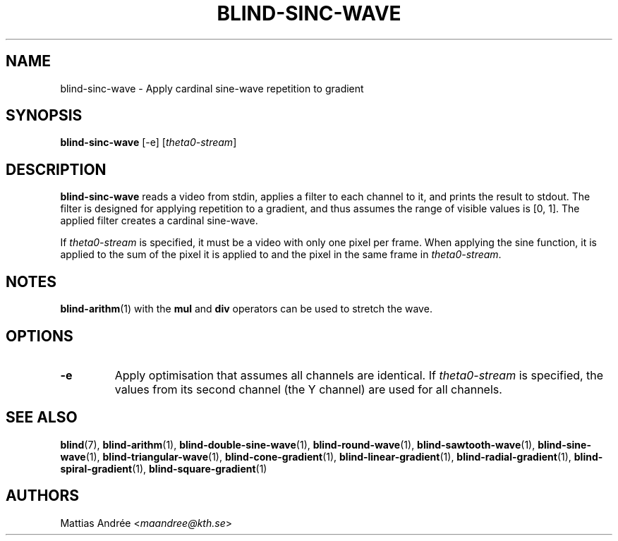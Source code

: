 .TH BLIND-SINC-WAVE 1 blind
.SH NAME
blind-sinc-wave - Apply cardinal sine-wave repetition to gradient
.SH SYNOPSIS
.B blind-sinc-wave
[-e]
.RI [ theta0-stream ]
.SH DESCRIPTION
.B blind-sinc-wave
reads a video from stdin, applies a filter to
each channel to it, and prints the result to
stdout. The filter is designed for applying
repetition to a gradient, and thus assumes the
range of visible values is [0, 1]. The applied
filter creates a cardinal sine-wave.
.P
If
.I theta0-stream
is specified, it must be a video with only
one pixel per frame. When applying the sine
function, it is applied to the sum of the
pixel it is applied to and the pixel in
the same frame in
.IR theta0-stream .
.SH NOTES
.BR blind-arithm (1)
with the
.B mul
and
.B div
operators can be used to stretch the wave.
.SH OPTIONS
.TP
.B -e
Apply optimisation that assumes all channels
are identical. If
.I theta0-stream
is specified, the values from its second channel
(the Y channel) are used for all channels.
.SH SEE ALSO
.BR blind (7),
.BR blind-arithm (1),
.BR blind-double-sine-wave (1),
.BR blind-round-wave (1),
.BR blind-sawtooth-wave (1),
.BR blind-sine-wave (1),
.BR blind-triangular-wave (1),
.BR blind-cone-gradient (1),
.BR blind-linear-gradient (1),
.BR blind-radial-gradient (1),
.BR blind-spiral-gradient (1),
.BR blind-square-gradient (1)
.SH AUTHORS
Mattias Andrée
.RI < maandree@kth.se >
